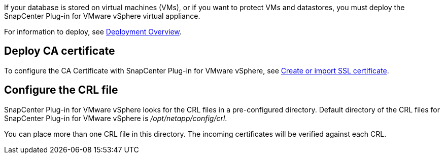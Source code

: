 If your database is stored on virtual machines (VMs), or if you want to protect VMs and datastores, you must deploy the SnapCenter Plug-in for VMware vSphere virtual appliance.

For information to deploy, see https://docs.netapp.com/us-en/sc-plugin-vmware-vsphere/scpivs44_get_started_overview.html[Deployment Overview^].

== Deploy CA certificate

To configure the CA Certificate with SnapCenter Plug-in for VMware vSphere, see https://kb.netapp.com/Advice_and_Troubleshooting/Data_Protection_and_Security/SnapCenter/How_to_create_and_or_import_an_SSL_certificate_to_SnapCenter_Plug-in_for_VMware_vSphere_(SCV)[Create or import SSL certificate^].

== Configure the CRL file

SnapCenter Plug-in for VMware vSphere looks for the CRL files in a pre-configured directory. Default directory of the CRL files for SnapCenter Plug-in for VMware vSphere is _/opt/netapp/config/crl_.

You can place more than one CRL file in this directory. The incoming certificates will be verified against each CRL.
